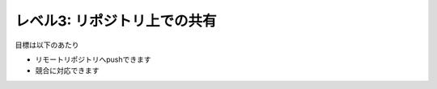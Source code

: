 .. _level3:

==================================
レベル3: リポジトリ上での共有
==================================

目標は以下のあたり

- リモートリポジトリへpushできます
- 競合に対応できます

.. todo:: 文書作成
